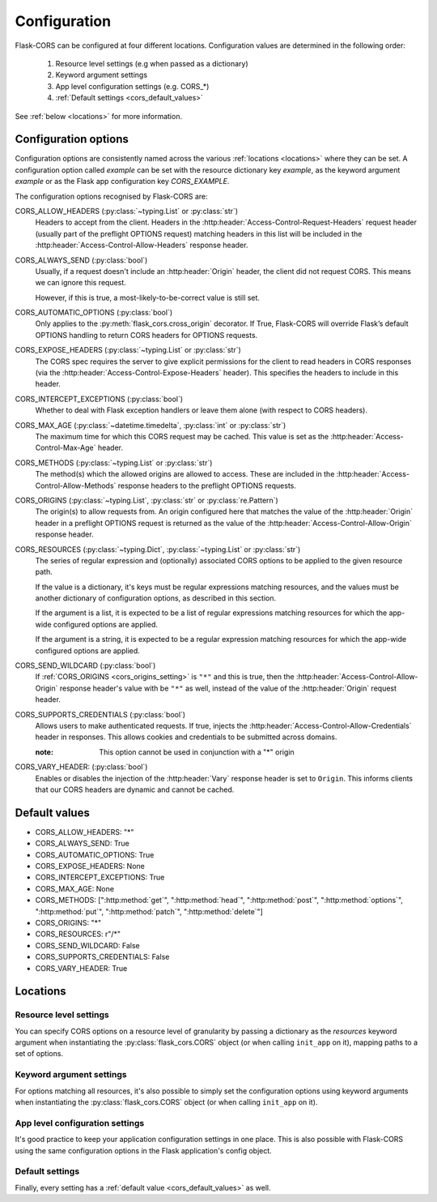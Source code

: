Configuration
=============

Flask-CORS can be configured at four different locations.
Configuration values are determined in the following order:

   #. Resource level settings (e.g when passed as a dictionary)
   #. Keyword argument settings
   #. App level configuration settings (e.g. CORS_*)
   #. :ref:`Default settings <cors_default_values>`

See :ref:`below <locations>` for more information.

Configuration options
~~~~~~~~~~~~~~~~~~~~~

Configuration options are consistently named across the various :ref:`locations <locations>` where they can be set.
A configuration option called *example* can be set with the resource dictionary key *example*, as the keyword argument *example* or as the Flask app configuration key *CORS_EXAMPLE*.

The configuration options recognised by Flask-CORS are:

CORS_ALLOW_HEADERS (:py:class:`~typing.List` or :py:class:`str`)
   Headers to accept from the client.
   Headers in the :http:header:`Access-Control-Request-Headers` request header (usually part of the preflight OPTIONS request) matching headers in this list will be included in the :http:header:`Access-Control-Allow-Headers` response header.

CORS_ALWAYS_SEND (:py:class:`bool`)
   Usually, if a request doesn't include an :http:header:`Origin` header, the client did not request CORS.
   This means we can ignore this request.

   However, if this is true, a most-likely-to-be-correct value is still set.

CORS_AUTOMATIC_OPTIONS (:py:class:`bool`)
   Only applies to the :py:meth:`flask_cors.cross_origin` decorator.
   If True, Flask-CORS will override Flask’s default OPTIONS handling to return CORS headers for OPTIONS requests.

CORS_EXPOSE_HEADERS (:py:class:`~typing.List` or :py:class:`str`)
   The CORS spec requires the server to give explicit permissions for the client to read headers in CORS responses (via the :http:header:`Access-Control-Expose-Headers` header).
   This specifies the headers to include in this header.

CORS_INTERCEPT_EXCEPTIONS (:py:class:`bool`)
   Whether to deal with Flask exception handlers or leave them alone (with respect to CORS headers).

CORS_MAX_AGE (:py:class:`~datetime.timedelta`, :py:class:`int` or :py:class:`str`)
   The maximum time for which this CORS request may be cached. 
   This value is set as the :http:header:`Access-Control-Max-Age` header.

CORS_METHODS (:py:class:`~typing.List` or :py:class:`str`)
   The method(s) which the allowed origins are allowed to access.
   These are included in the :http:header:`Access-Control-Allow-Methods` response headers to the preflight OPTIONS requests.
   
.. _cors_origins_setting:

CORS_ORIGINS (:py:class:`~typing.List`, :py:class:`str` or :py:class:`re.Pattern`)
   The origin(s) to allow requests from.
   An origin configured here that matches the value of the :http:header:`Origin` header in a preflight OPTIONS request is returned as the value of the :http:header:`Access-Control-Allow-Origin` response header.

CORS_RESOURCES (:py:class:`~typing.Dict`, :py:class:`~typing.List` or :py:class:`str`)
   The series of regular expression and (optionally) associated CORS options to be applied to the given resource path.                       
   
   If the value is a dictionary, it's keys must be regular expressions matching resources, and the values must be another dictionary of configuration options, as described in this section.
   
   If the argument is a list, it is expected to be a list of regular expressions matching resources for which the app-wide configured options are applied.     
   
   If the argument is a string, it is expected to be a regular expression matching resources for which the app-wide configured options are applied.        

CORS_SEND_WILDCARD (:py:class:`bool`)
   If :ref:`CORS_ORIGINS <cors_origins_setting>` is ``"*"`` and this is true, then the :http:header:`Access-Control-Allow-Origin` response header's value with be ``"*"`` as well, instead of the value of the :http:header:`Origin` request header.

CORS_SUPPORTS_CREDENTIALS (:py:class:`bool`)
   Allows users to make authenticated requests. 
   If true, injects the :http:header:`Access-Control-Allow-Credentials` header in responses. 
   This allows cookies and credentials to be submitted across domains.                 
   
   :note: This option cannot be used in conjunction with a "*" origin  

CORS_VARY_HEADER: (:py:class:`bool`)
   Enables or disables the injection of the :http:header:`Vary` response header is set to ``Origin``.
   This informs clients that our CORS headers are dynamic and cannot be cached.

.. _cors_default_values:

Default values
~~~~~~~~~~~~~~

* CORS_ALLOW_HEADERS: "*"
* CORS_ALWAYS_SEND: True
* CORS_AUTOMATIC_OPTIONS: True
* CORS_EXPOSE_HEADERS: None
* CORS_INTERCEPT_EXCEPTIONS: True
* CORS_MAX_AGE: None
* CORS_METHODS: [":http:method:`get`", ":http:method:`head`", ":http:method:`post`", ":http:method:`options`", ":http:method:`put`", ":http:method:`patch`", ":http:method:`delete`"]
* CORS_ORIGINS: "*"
* CORS_RESOURCES: r"/\*"
* CORS_SEND_WILDCARD: False
* CORS_SUPPORTS_CREDENTIALS: False
* CORS_VARY_HEADER: True

.. _locations:

Locations
~~~~~~~~~

Resource level settings
^^^^^^^^^^^^^^^^^^^^^^^

You can specify CORS options on a resource level of granularity by passing a dictionary as the *resources* keyword argument when instantiating the :py:class:`flask_cors.CORS` object (or when calling ``init_app`` on it), mapping paths to a set of options.

Keyword argument settings
^^^^^^^^^^^^^^^^^^^^^^^^^

For options matching all resources, it's also possible to simply set the configuration options using keyword arguments when instantiating the :py:class:`flask_cors.CORS` object (or when calling ``init_app`` on it).

App level configuration settings
^^^^^^^^^^^^^^^^^^^^^^^^^^^^^^^^

It's good practice to keep your application configuration settings in one place.
This is also possible with Flask-CORS using the same configuration options in the Flask application's config object.

Default settings
^^^^^^^^^^^^^^^^

Finally, every setting has a :ref:`default value <cors_default_values>` as well.
